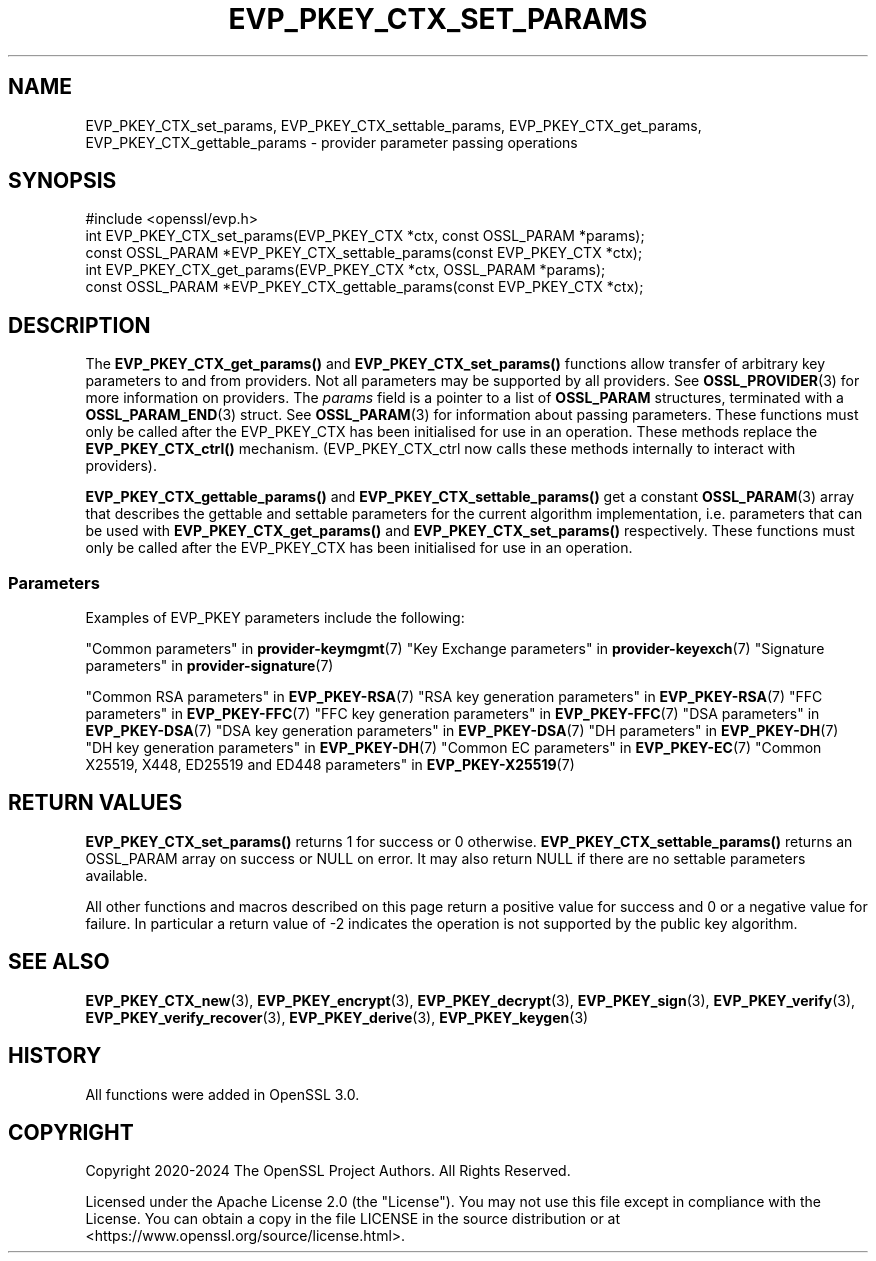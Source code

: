 .\" -*- mode: troff; coding: utf-8 -*-
.\" Automatically generated by Pod::Man 5.0102 (Pod::Simple 3.45)
.\"
.\" Standard preamble:
.\" ========================================================================
.de Sp \" Vertical space (when we can't use .PP)
.if t .sp .5v
.if n .sp
..
.de Vb \" Begin verbatim text
.ft CW
.nf
.ne \\$1
..
.de Ve \" End verbatim text
.ft R
.fi
..
.\" \*(C` and \*(C' are quotes in nroff, nothing in troff, for use with C<>.
.ie n \{\
.    ds C` ""
.    ds C' ""
'br\}
.el\{\
.    ds C`
.    ds C'
'br\}
.\"
.\" Escape single quotes in literal strings from groff's Unicode transform.
.ie \n(.g .ds Aq \(aq
.el       .ds Aq '
.\"
.\" If the F register is >0, we'll generate index entries on stderr for
.\" titles (.TH), headers (.SH), subsections (.SS), items (.Ip), and index
.\" entries marked with X<> in POD.  Of course, you'll have to process the
.\" output yourself in some meaningful fashion.
.\"
.\" Avoid warning from groff about undefined register 'F'.
.de IX
..
.nr rF 0
.if \n(.g .if rF .nr rF 1
.if (\n(rF:(\n(.g==0)) \{\
.    if \nF \{\
.        de IX
.        tm Index:\\$1\t\\n%\t"\\$2"
..
.        if !\nF==2 \{\
.            nr % 0
.            nr F 2
.        \}
.    \}
.\}
.rr rF
.\" ========================================================================
.\"
.IX Title "EVP_PKEY_CTX_SET_PARAMS 3ossl"
.TH EVP_PKEY_CTX_SET_PARAMS 3ossl 2025-02-10 3.4.1 OpenSSL
.\" For nroff, turn off justification.  Always turn off hyphenation; it makes
.\" way too many mistakes in technical documents.
.if n .ad l
.nh
.SH NAME
EVP_PKEY_CTX_set_params,
EVP_PKEY_CTX_settable_params,
EVP_PKEY_CTX_get_params,
EVP_PKEY_CTX_gettable_params
\&\- provider parameter passing operations
.SH SYNOPSIS
.IX Header "SYNOPSIS"
.Vb 1
\& #include <openssl/evp.h>
\&
\& int EVP_PKEY_CTX_set_params(EVP_PKEY_CTX *ctx, const OSSL_PARAM *params);
\& const OSSL_PARAM *EVP_PKEY_CTX_settable_params(const EVP_PKEY_CTX *ctx);
\& int EVP_PKEY_CTX_get_params(EVP_PKEY_CTX *ctx, OSSL_PARAM *params);
\& const OSSL_PARAM *EVP_PKEY_CTX_gettable_params(const EVP_PKEY_CTX *ctx);
.Ve
.SH DESCRIPTION
.IX Header "DESCRIPTION"
The \fBEVP_PKEY_CTX_get_params()\fR and \fBEVP_PKEY_CTX_set_params()\fR functions allow
transfer of arbitrary key parameters to and from providers.
Not all parameters may be supported by all providers.
See \fBOSSL_PROVIDER\fR\|(3) for more information on providers.
The \fIparams\fR field is a pointer to a list of \fBOSSL_PARAM\fR structures,
terminated with a \fBOSSL_PARAM_END\fR\|(3) struct.
See \fBOSSL_PARAM\fR\|(3) for information about passing parameters.
These functions must only be called after the EVP_PKEY_CTX has been initialised
for use in an operation.
These methods replace the \fBEVP_PKEY_CTX_ctrl()\fR mechanism. (EVP_PKEY_CTX_ctrl now
calls these methods internally to interact with providers).
.PP
\&\fBEVP_PKEY_CTX_gettable_params()\fR and \fBEVP_PKEY_CTX_settable_params()\fR get a
constant \fBOSSL_PARAM\fR\|(3) array that describes the gettable and
settable parameters for the current algorithm implementation, i.e. parameters
that can be used with \fBEVP_PKEY_CTX_get_params()\fR and \fBEVP_PKEY_CTX_set_params()\fR
respectively.
These functions must only be called after the EVP_PKEY_CTX has been initialised
for use in an operation.
.SS Parameters
.IX Subsection "Parameters"
Examples of EVP_PKEY parameters include the following:
.PP
"Common parameters" in \fBprovider\-keymgmt\fR\|(7)
"Key Exchange parameters" in \fBprovider\-keyexch\fR\|(7)
"Signature parameters" in \fBprovider\-signature\fR\|(7)
.PP
"Common RSA parameters" in \fBEVP_PKEY\-RSA\fR\|(7)
"RSA key generation parameters" in \fBEVP_PKEY\-RSA\fR\|(7)
"FFC parameters" in \fBEVP_PKEY\-FFC\fR\|(7)
"FFC key generation parameters" in \fBEVP_PKEY\-FFC\fR\|(7)
"DSA parameters" in \fBEVP_PKEY\-DSA\fR\|(7)
"DSA key generation parameters" in \fBEVP_PKEY\-DSA\fR\|(7)
"DH parameters" in \fBEVP_PKEY\-DH\fR\|(7)
"DH key generation parameters" in \fBEVP_PKEY\-DH\fR\|(7)
"Common EC parameters" in \fBEVP_PKEY\-EC\fR\|(7)
"Common X25519, X448, ED25519 and ED448 parameters" in \fBEVP_PKEY\-X25519\fR\|(7)
.SH "RETURN VALUES"
.IX Header "RETURN VALUES"
\&\fBEVP_PKEY_CTX_set_params()\fR returns 1 for success or 0 otherwise.
\&\fBEVP_PKEY_CTX_settable_params()\fR returns an OSSL_PARAM array on success or NULL on
error.
It may also return NULL if there are no settable parameters available.
.PP
All other functions and macros described on this page return a positive value
for success and 0 or a negative value for failure. In particular a return value
of \-2 indicates the operation is not supported by the public key algorithm.
.SH "SEE ALSO"
.IX Header "SEE ALSO"
\&\fBEVP_PKEY_CTX_new\fR\|(3),
\&\fBEVP_PKEY_encrypt\fR\|(3),
\&\fBEVP_PKEY_decrypt\fR\|(3),
\&\fBEVP_PKEY_sign\fR\|(3),
\&\fBEVP_PKEY_verify\fR\|(3),
\&\fBEVP_PKEY_verify_recover\fR\|(3),
\&\fBEVP_PKEY_derive\fR\|(3),
\&\fBEVP_PKEY_keygen\fR\|(3)
.SH HISTORY
.IX Header "HISTORY"
All functions were added in OpenSSL 3.0.
.SH COPYRIGHT
.IX Header "COPYRIGHT"
Copyright 2020\-2024 The OpenSSL Project Authors. All Rights Reserved.
.PP
Licensed under the Apache License 2.0 (the "License").  You may not use
this file except in compliance with the License.  You can obtain a copy
in the file LICENSE in the source distribution or at
<https://www.openssl.org/source/license.html>.
